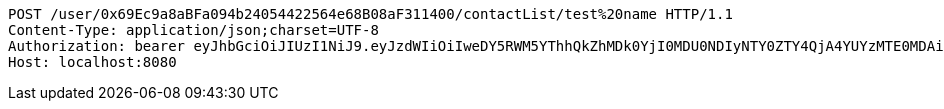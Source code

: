 [source,http,options="nowrap"]
----
POST /user/0x69Ec9a8aBFa094b24054422564e68B08aF311400/contactList/test%20name HTTP/1.1
Content-Type: application/json;charset=UTF-8
Authorization: bearer eyJhbGciOiJIUzI1NiJ9.eyJzdWIiOiIweDY5RWM5YThhQkZhMDk0YjI0MDU0NDIyNTY0ZTY4QjA4YUYzMTE0MDAiLCJleHAiOjE2MzM5NDg0MjJ9.q2XlJIsGY2O1CLWqxXfqRzkEsg3G0kEQk27b9RY1EAk
Host: localhost:8080

----